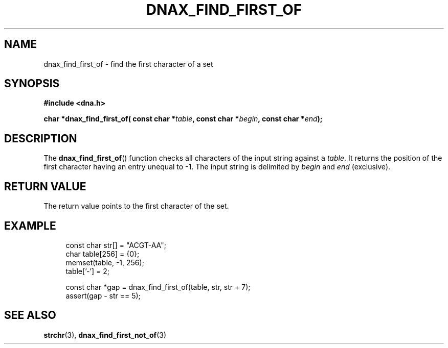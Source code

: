 .TH DNAX_FIND_FIRST_OF 3 2020-08-29 "LIBDNA" "LIBDNA"

.SH NAME
dnax_find_first_of \- find the first character of a set

.SH SYNOPSIS
.nf
.B #include <dna.h>
.PP
.BI "char *dnax_find_first_of( const char *" table ", const char *" begin ", const char *" end ");"
.fi

.SH DESCRIPTION
The \fBdnax_find_first_of\fR() function checks all characters of the input string against a \fItable\fR. It returns the position of the first character having an entry unequal to -1. The input string is delimited by \fIbegin\fR and \fIend\fR (exclusive).

.SH RETURN VALUE
The return value points to the first character of the set.

.SH EXAMPLE
.in +4
.EX
const char str[] = "ACGT-AA";
char table[256] = {0};
memset(table, -1, 256);
table['-'] = 2;

const char *gap = dnax_find_first_of(table, str, str + 7);
assert(gap - str == 5);

.SH SEE ALSO
.BR strchr (3),
.BR dnax_find_first_not_of (3)
